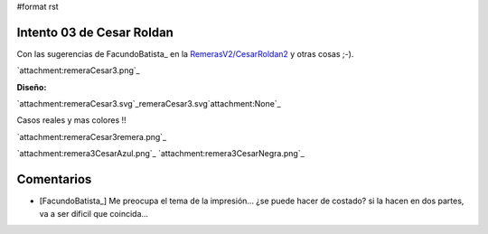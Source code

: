 #format rst

Intento 03 de Cesar Roldan
--------------------------

Con las sugerencias de FacundoBatista_ en la `RemerasV2/CesarRoldan2`_ y otras cosas ;-).

`attachment:remeraCesar3.png`_

**Diseño:**

`attachment:remeraCesar3.svg`_remeraCesar3.svg`attachment:None`_

Casos reales y mas colores !!

`attachment:remeraCesar3remera.png`_

`attachment:remera3CesarAzul.png`_ `attachment:remera3CesarNegra.png`_

Comentarios
-----------

* [FacundoBatista_] Me preocupa el tema de la impresión... ¿se puede hacer de costado? si la hacen en dos partes, va a ser dificil que coincida...

.. ############################################################################

.. _RemerasV2/CesarRoldan2: ../CesarRoldan2

